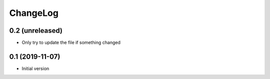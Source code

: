 ChangeLog
=========

0.2 (unreleased)
----------------

- Only try to update the file if something changed


0.1 (2019-11-07)
----------------

- Initial version
